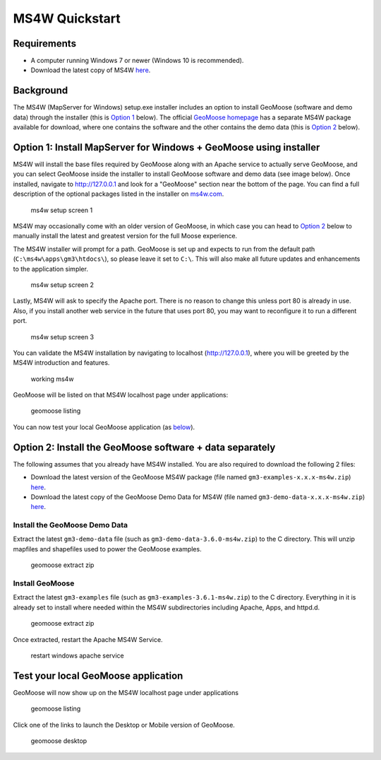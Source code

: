 .. _quickstart-ms4w:

MS4W Quickstart
===============

Requirements
------------

-  A computer running Windows 7 or newer (Windows 10 is recommended).
-  Download the latest copy of MS4W `here <https://ms4w.com>`__.

Background
----------

The MS4W (MapServer for Windows) setup.exe installer includes an option
to install GeoMoose (software and demo data) through the installer (this
is `Option
1 <#option-1-install-mapserver-for-windows--geomoose-using-installer-1>`__
below). The official `GeoMoose
homepage <https://www.geomoose.org/download.html>`__ has a separate MS4W
package available for download, where one contains the software and the
other contains the demo data (this is `Option
2 <#option-2-install-the-geomoose-software--data-separately>`__ below).

Option 1: Install MapServer for Windows + GeoMoose using installer
------------------------------------------------------------------

MS4W will install the base files required by GeoMoose along with an
Apache service to actually serve GeoMoose, and you can select GeoMoose
inside the installer to install GeoMoose software and demo data (see
image below). Once installed, navigate to http://127.0.0.1 and look for
a "GeoMoose" section near the bottom of the page. You can find a full
description of the optional packages listed in the installer on
`ms4w.com <https://www.geomoose.org/download.html>`__.

.. figure:: ms4w-setup-1.png
    :alt: ms4w setup screen 1

    ms4w setup screen 1

MS4W may occasionally come with an older version of
GeoMoose, in which case you can head to `Option
2 <#option-2-install-the-geomoose-software--data-separately>`__
below to manually install the latest and greatest version for the
full Moose experience.

The MS4W installer will prompt for a path. GeoMoose is set up and
expects to run from the default path (``C:\ms4w\apps\gm3\htdocs\``), so
please leave it set to ``C:\``. This will also make all future updates
and enhancements to the application simpler.

.. figure:: ms4w-setup-2.png
   :alt: ms4w setup screen 2

   ms4w setup screen 2

Lastly, MS4W will ask to specify the Apache port. There is no reason to
change this unless port 80 is already in use. Also, if you install
another web service in the future that uses port 80, you may want to
reconfigure it to run a different port.

.. figure:: ms4w-setup-3.png
   :alt: ms4w setup screen 3

   ms4w setup screen 3

You can validate the MS4W installation by navigating to localhost
(http://127.0.0.1), where you will be greeted by the MS4W introduction
and features.

.. figure:: ms4w-success.png
   :alt: working ms4w

   working ms4w

GeoMoose will be listed on that MS4W localhost page under applications:

.. figure:: geomoose-success-1.png
   :alt: geomoose listing

   geomoose listing

You can now test your local GeoMoose application (as
`below <#test-your-local-geomoose-application>`__).

Option 2: Install the GeoMoose software + data separately
---------------------------------------------------------

The following assumes that you already have MS4W installed. You are also
required to download the following 2 files:

-  Download the latest version of the GeoMoose MS4W package (file named
   ``gm3-examples-x.x.x-ms4w.zip``)
   `here <https://www.geomoose.org/download.html>`__.
-  Download the latest copy of the GeoMoose Demo Data for MS4W (file
   named ``gm3-demo-data-x.x.x-ms4w.zip``)
   `here <https://www.geomoose.org/download.html>`__.

Install the GeoMoose Demo Data
~~~~~~~~~~~~~~~~~~~~~~~~~~~~~~

Extract the latest ``gm3-demo-data`` file (such as
``gm3-demo-data-3.6.0-ms4w.zip``) to the C directory. This will unzip
mapfiles and shapefiles used to power the GeoMoose examples.

.. figure:: geomoose-setup-1.png
   :alt: geomoose extract zip

   geomoose extract zip

Install GeoMoose
~~~~~~~~~~~~~~~~

Extract the latest ``gm3-examples`` file (such as
``gm3-examples-3.6.1-ms4w.zip``) to the C directory. Everything in it is
already set to install where needed within the MS4W subdirectories
including Apache, Apps, and httpd.d.

.. figure:: geomoose-setup-1.png
   :alt: geomoose extract zip

   geomoose extract zip

Once extracted, restart the Apache MS4W Service.

.. figure:: geomoose-setup-2.png
   :alt: restart windows apache service

   restart windows apache service

Test your local GeoMoose application
------------------------------------

GeoMoose will now show up on the MS4W localhost page under applications

.. figure:: geomoose-success-1.png
   :alt: geomoose listing

   geomoose listing

Click one of the links to launch the Desktop or Mobile version of
GeoMoose.

.. figure:: geomoose-success-2.png
   :alt: geomoose desktop

   geomoose desktop
